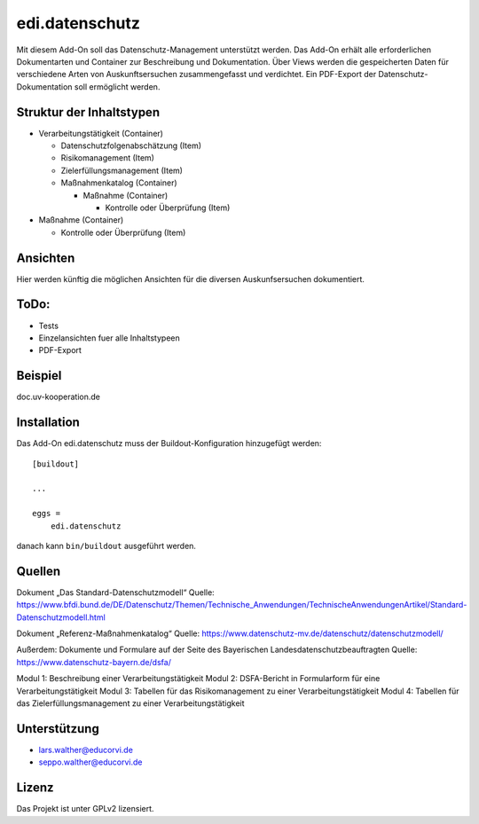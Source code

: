 .. This README is meant for consumption by humans and pypi. Pypi can render rst files so please do not use Sphinx features.
   If you want to learn more about writing documentation, please check out: http://docs.plone.org/about/documentation_styleguide.html
   This text does not appear on pypi or github. It is a comment.

===============
edi.datenschutz
===============

Mit diesem Add-On soll das Datenschutz-Management unterstützt werden. Das Add-On erhält alle erforderlichen Dokumentarten und Container
zur Beschreibung und Dokumentation. Über Views werden die gespeicherten Daten für verschiedene Arten von Auskunftsersuchen zusammengefasst 
und verdichtet. Ein PDF-Export der Datenschutz-Dokumentation soll ermöglicht werden.

Struktur der Inhaltstypen
-------------------------

- Verarbeitungstätigkeit (Container)

  - Datenschutzfolgenabschätzung (Item)
  - Risikomanagement (Item)
  - Zielerfüllungsmanagement (Item)
  - Maßnahmenkatalog (Container)

    - Maßnahme (Container)

      - Kontrolle oder Überprüfung (Item)

- Maßnahme (Container)
  
  - Kontrolle oder Überprüfung (Item)


Ansichten
---------

Hier werden künftig die möglichen Ansichten für die diversen Auskunfsersuchen dokumentiert.


ToDo:
-----

- Tests
- Einzelansichten fuer alle Inhaltstypeen
- PDF-Export


Beispiel
--------

doc.uv-kooperation.de

Installation
------------

Das Add-On edi.datenschutz muss der Buildout-Konfiguration hinzugefügt werden::

    [buildout]

    ...

    eggs =
        edi.datenschutz


danach kann ``bin/buildout`` ausgeführt werden.


Quellen
-------

Dokument „Das Standard-Datenschutzmodell“ 
Quelle: https://www.bfdi.bund.de/DE/Datenschutz/Themen/Technische_Anwendungen/TechnischeAnwendungenArtikel/Standard-Datenschutzmodell.html

Dokument „Referenz-Maßnahmenkatalog“
Quelle: https://www.datenschutz-mv.de/datenschutz/datenschutzmodell/

Außerdem:
Dokumente und Formulare auf der Seite des Bayerischen Landesdatenschutzbeauftragten
Quelle: https://www.datenschutz-bayern.de/dsfa/

Modul 1: Beschreibung einer Verarbeitungstätigkeit
Modul 2: DSFA-Bericht in Formularform für eine Verarbeitungstätigkeit
Modul 3: Tabellen für das Risikomanagement zu einer Verarbeitungstätigkeit
Modul 4: Tabellen für das Zielerfüllungsmanagement zu einer Verarbeitungstätigkeit

Unterstützung
-------------

- lars.walther@educorvi.de
- seppo.walther@educorvi.de

Lizenz
------

Das Projekt ist unter GPLv2 lizensiert.
